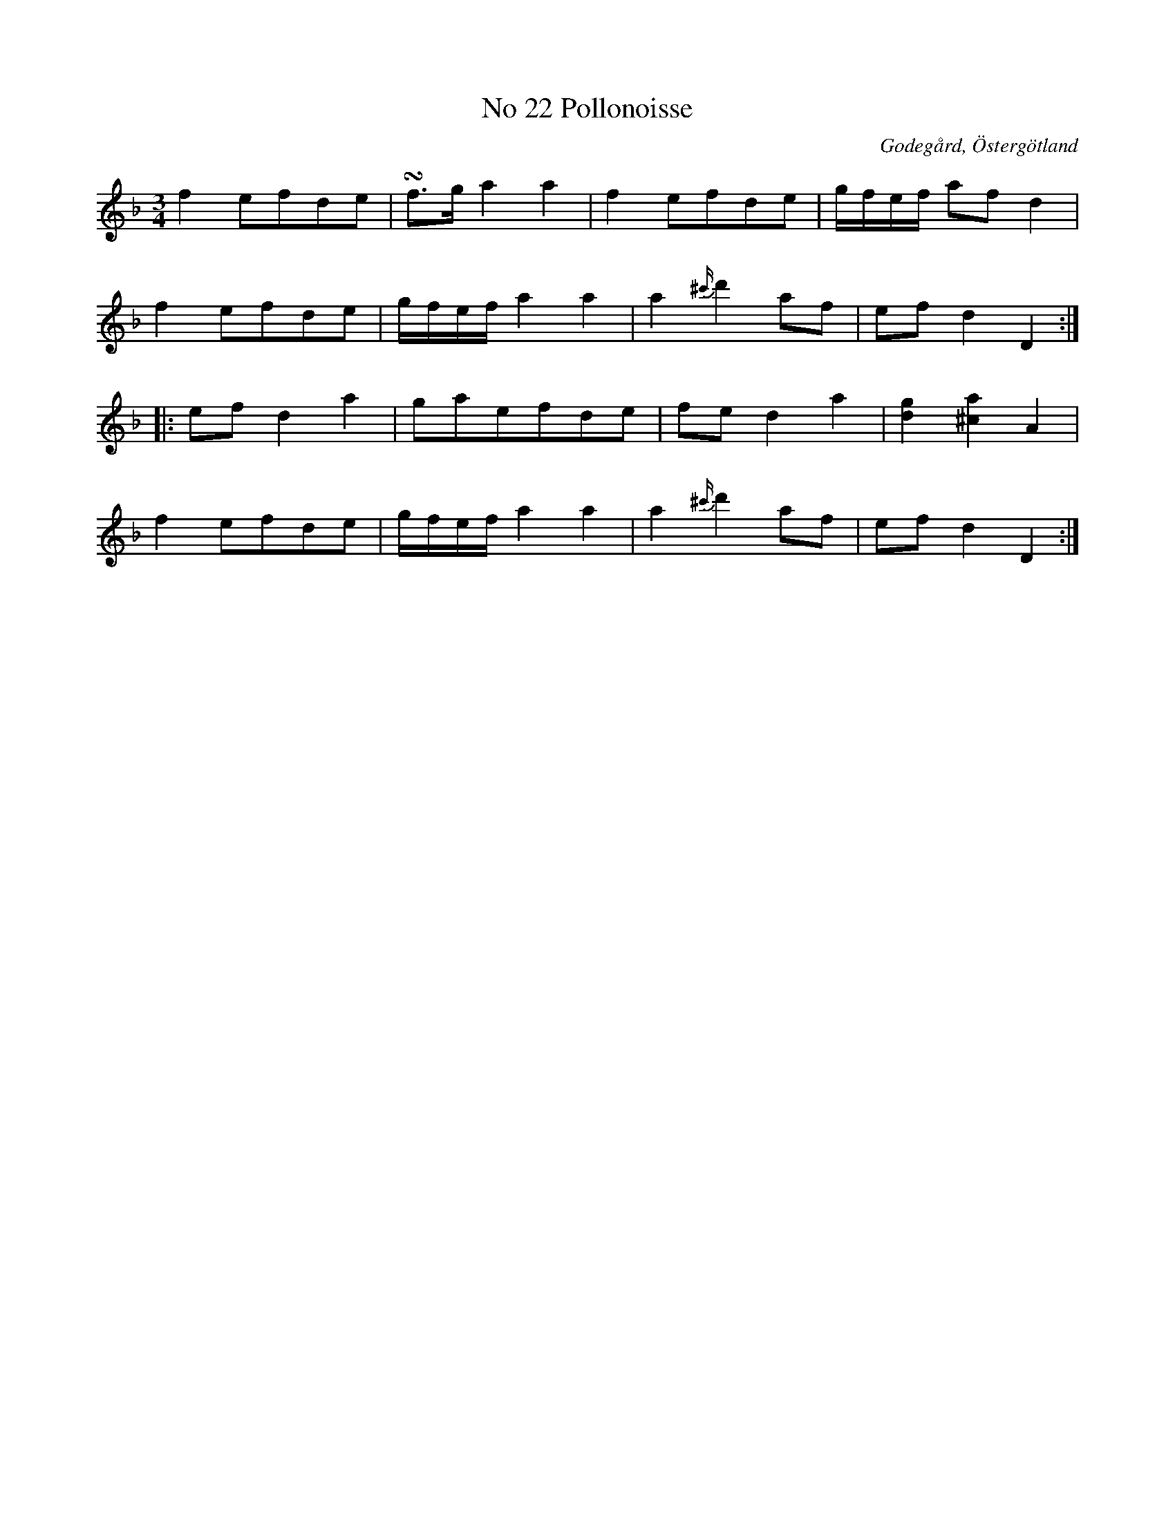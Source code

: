 %%abc-charset utf-8

X:23
T:No 22 Pollonoisse
S:efter Carl Gustaf Sundblad
O:Godegård, Östergötland 
R:Polonäs
B:Carl Gustaf Sundblads notbok
B:http://www.smus.se/earkiv/fmk/browselarge.php?lang=sw&katalogid=M+27&bildnr=00010
B:http://www.smus.se/earkiv/fmk/browselarge.php?lang=sw&katalogid=%C3%96g+20&bildnr=00024
M:3/4
L:1/8
K:Dm
f2 efde | !turn!f3/2g/2 a2 a2 | f2 efde | g/2f/2e/2f/2 af d2 | 
f2 efde | g/2f/2e/2f/2 a2 a2 | a2 {^c'/2}d'2 af | ef d2 D2 ::
ef d2 a2 | gaefde | fe d2 a2 | [d2g2] [^c2a2] A2 | 
f2 efde |  g/2f/2e/2f/2 a2 a2 | a2 {^c'/2}d'2 af | ef d2 D2 :|]

